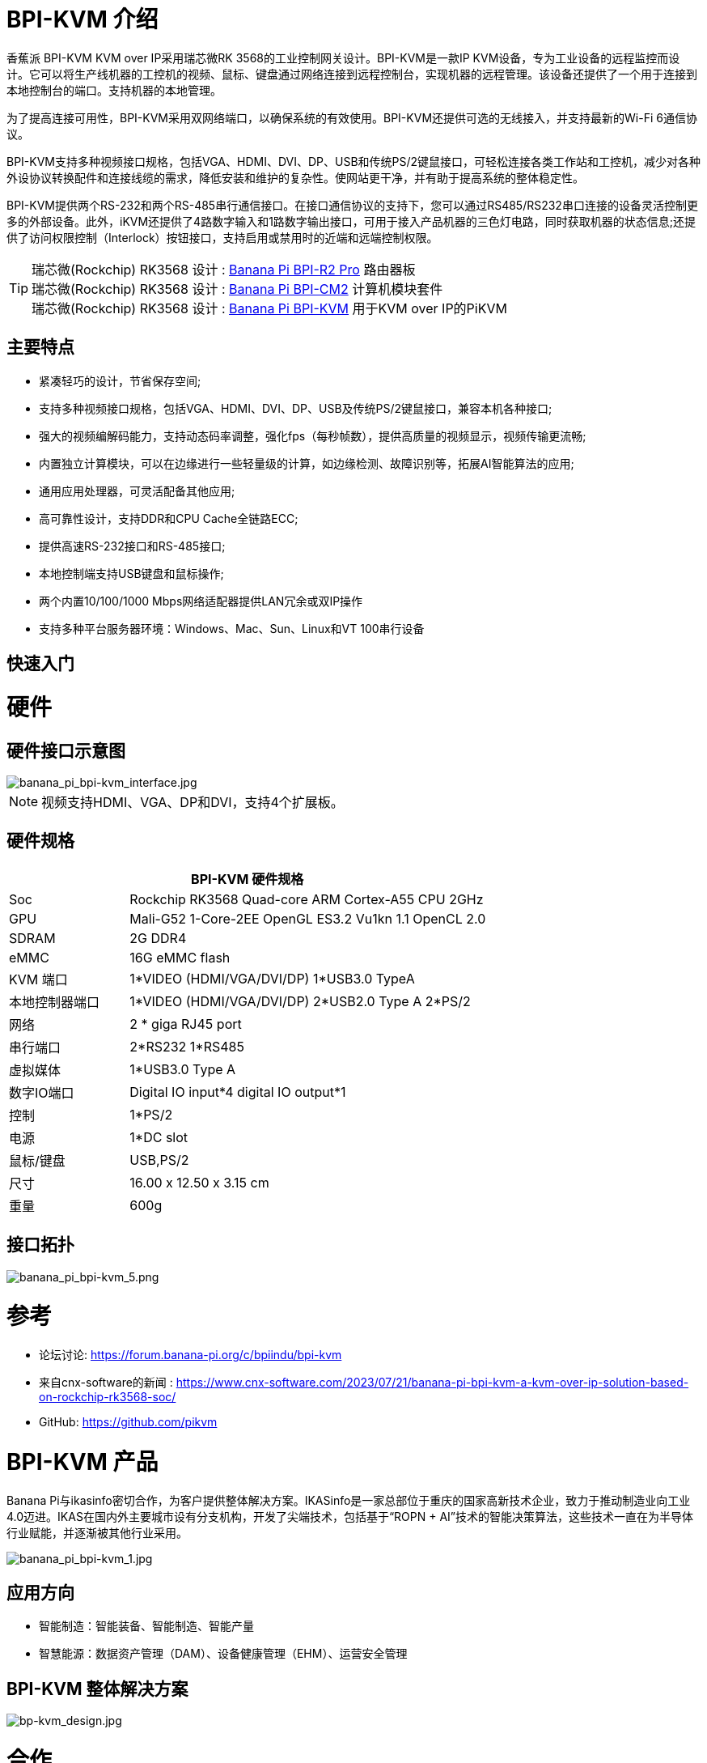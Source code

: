 = BPI-KVM 介绍

香蕉派 BPI-KVM KVM over IP采用瑞芯微RK 3568的工业控制网关设计。BPI-KVM是一款IP KVM设备，专为工业设备的远程监控而设计。它可以将生产线机器的工控机的视频、鼠标、键盘通过网络连接到远程控制台，实现机器的远程管理。该设备还提供了一个用于连接到本地控制台的端口。支持机器的本地管理。

为了提高连接可用性，BPI-KVM采用双网络端口，以确保系统的有效使用。BPI-KVM还提供可选的无线接入，并支持最新的Wi-Fi 6通信协议。

BPI-KVM支持多种视频接口规格，包括VGA、HDMI、DVI、DP、USB和传统PS/2键鼠接口，可轻松连接各类工作站和工控机，减少对各种外设协议转换配件和连接线缆的需求，降低安装和维护的复杂性。使网站更干净，并有助于提高系统的整体稳定性。

BPI-KVM提供两个RS-232和两个RS-485串行通信接口。在接口通信协议的支持下，您可以通过RS485/RS232串口连接的设备灵活控制更多的外部设备。此外，iKVM还提供了4路数字输入和1路数字输出接口，可用于接入产品机器的三色灯电路，同时获取机器的状态信息;还提供了访问权限控制（Interlock）按钮接口，支持启用或禁用时的近端和远端控制权限。


TIP: 瑞芯微(Rockchip) RK3568 设计 : link:/en/BPI-R2_Pro/BananaPi_BPI-R2_Pro[Banana Pi BPI-R2 Pro] 路由器板 +
瑞芯微(Rockchip) RK3568 设计 : link:/en/BPI-CM2/BananaPi_BPI-CM2[Banana Pi BPI-CM2] 计算机模块套件 +
瑞芯微(Rockchip) RK3568 设计 : link:/en/BPI-KVM/BananaPi_BPI-KVM[Banana Pi BPI-KVM] 用于KVM over IP的PiKVM


== 主要特点

- 紧凑轻巧的设计，节省保存空间;
- 支持多种视频接口规格，包括VGA、HDMI、DVI、DP、USB及传统PS/2键鼠接口，兼容本机各种接口;
- 强大的视频编解码能力，支持动态码率调整，强化fps（每秒帧数），提供高质量的视频显示，视频传输更流畅;
- 内置独立计算模块，可以在边缘进行一些轻量级的计算，如边缘检测、故障识别等，拓展AI智能算法的应用;
- 通用应用处理器，可灵活配备其他应用;
- 高可靠性设计，支持DDR和CPU Cache全链路ECC;
- 提供高速RS-232接口和RS-485接口;
- 本地控制端支持USB键盘和鼠标操作;
- 两个内置10/100/1000 Mbps网络适配器提供LAN冗余或双IP操作
- 支持多种平台服务器环境：Windows、Mac、Sun、Linux和VT 100串行设备

== 快速入门

= 硬件
== 硬件接口示意图

image::/indu-board/banana_pi_bpi-kvm_interface.jpg[banana_pi_bpi-kvm_interface.jpg]

NOTE: 视频支持HDMI、VGA、DP和DVI，支持4个扩展板。

== 硬件规格

[options="header",cols="1,3"]
|=====
2+| **BPI-KVM 硬件规格**

|Soc	|Rockchip RK3568 Quad-core ARM Cortex-A55 CPU 2GHz
|GPU	|Mali-G52 1-Core-2EE OpenGL ES3.2 Vu1kn 1.1 OpenCL 2.0
|SDRAM	|2G DDR4
|eMMC	|16G eMMC flash
|KVM 端口	|1*VIDEO (HDMI/VGA/DVI/DP) 1*USB3.0 TypeA
|本地控制器端口	|1*VIDEO (HDMI/VGA/DVI/DP) 2*USB2.0 Type A 2*PS/2
|网络	|2 * giga RJ45 port
|串行端口	|2*RS232 1*RS485
|虚拟媒体	|1*USB3.0 Type A
|数字IO端口|	Digital IO input*4 digital IO output*1
|控制	|1*PS/2
|电源| 1*DC slot
|鼠标/键盘|	USB,PS/2
|尺寸	|16.00 x 12.50 x 3.15 cm
|重量|	600g
|=====

== 接口拓扑

image::/indu-board/banana_pi_bpi-kvm_5.png[banana_pi_bpi-kvm_5.png]

= 参考

* 论坛讨论: https://forum.banana-pi.org/c/bpiindu/bpi-kvm
* 来自cnx-software的新闻 : https://www.cnx-software.com/2023/07/21/banana-pi-bpi-kvm-a-kvm-over-ip-solution-based-on-rockchip-rk3568-soc/
* GitHub: https://github.com/pikvm

= BPI-KVM 产品

Banana Pi与ikasinfo密切合作，为客户提供整体解决方案。IKASinfo是一家总部位于重庆的国家高新技术企业，致力于推动制造业向工业4.0迈进。IKAS在国内外主要城市设有分支机构，开发了尖端技术，包括基于“ROPN + AI”技术的智能决策算法，这些技术一直在为半导体行业赋能，并逐渐被其他行业采用。

image::/indu-board/banana_pi_bpi-kvm_1.jpg[banana_pi_bpi-kvm_1.jpg]

== 应用方向

- 智能制造：智能装备、智能制造、智能产量
- 智慧能源：数据资产管理（DAM）、设备健康管理（EHM）、运营安全管理

== BPI-KVM 整体解决方案

image::/bp-kvm_design.jpg[bp-kvm_design.jpg]

= 合作
- 香蕉派社区提供硬件，以及BSP软件的源代码，用户可以在其上开发自己的应用程序
- 我们与 link:https://www.ikasinfo.com/[IKASinfo] 紧密合作，为客户提供全面的解决方案
- 如果您想做OEM&ODM，请联系: judyhuang@banana-pi.com
